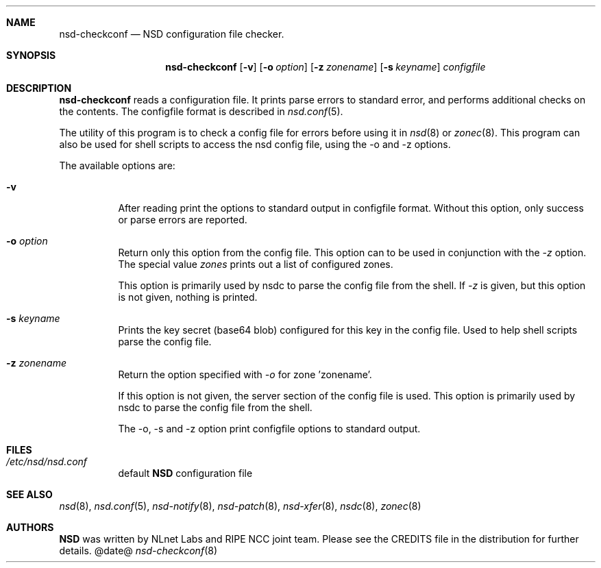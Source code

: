 .ig
nsd-checkconf.8 -- nsd configuration checker manual

Copyright (c) 2001-2006, NLnet Labs. All rights reserved.

See LICENSE for the license.

..
.Dd @date@
.Dt nsd-checkconf 8 
.Sh NAME
nsd-checkconf
.Nd NSD configuration file checker.
.Sh SYNOPSIS
.Nm nsd-checkconf
.Op Fl v
.Op Fl o Ar option
.Op Fl z Ar zonename
.Op Fl s Ar keyname
.Ar configfile

.Sh DESCRIPTION
.Ic nsd-checkconf
reads a configuration file. It prints parse errors to standard error,
and performs additional checks on the contents.
The configfile format is described in
.Xr nsd.conf 5 .
.Pp
The utility of this program is to check a config file for 
errors before using it in
.Xr nsd 8
or
.Xr zonec 8 .
This program can also be used for shell scripts to access the nsd
config file, using the -o and -z options.

.Pp
The available options are:
.Bl -tag -width indent

.It Fl v
After reading print the options to standard output in configfile format.
Without this option, only success or parse errors are reported.

.It Fl o Ar option
Return only this option from the config file. This option can
to be used in conjunction with the \fI\-z\fR option.
The special value \fIzones\fR prints out a list of configured zones.
.Pp
This option
is primarily used by nsdc to parse the config file from the shell.
If \fI\-z\fR is given, but this option is not given, nothing is printed. 

.It Fl s Ar keyname
Prints the key secret (base64 blob) configured for this key in the 
config file. Used to help shell scripts parse the config file.

.It Fl z Ar zonename
Return the option specified with \fI\-o\fR for zone 'zonename'.
.Pp
If this option is not given, the server section of the config file
is used.  This option is primarily used by nsdc to parse the config file
from the shell.

.Pp
The \-o, \-s and \-z option print configfile options to standard output. 

.El
.Sh FILES
.Bl -tag -width indent
.It Pa /etc/nsd/nsd.conf
default
.Ic NSD
configuration file
.El

.Sh SEE ALSO
.Xr nsd 8 ,
.Xr nsd.conf 5 ,
.Xr nsd-notify 8 ,
.Xr nsd-patch 8 ,
.Xr nsd-xfer 8 ,
.Xr nsdc 8 ,
.Xr zonec 8
.Sh AUTHORS
.Ic NSD
was written by NLnet Labs and RIPE NCC joint team. Please see the
CREDITS file in the distribution for further details.
